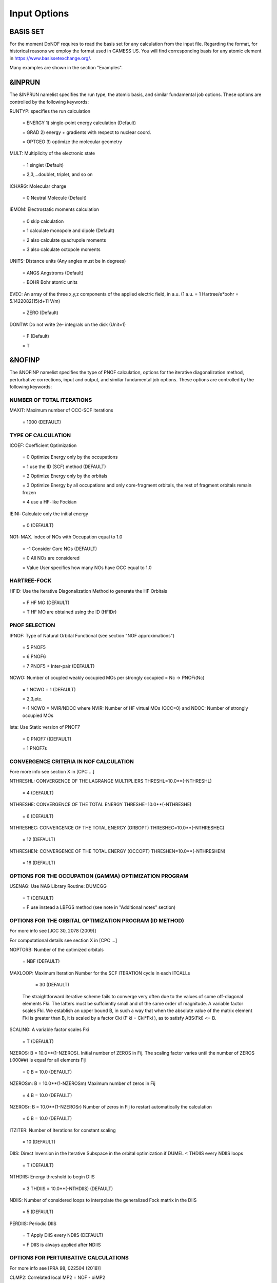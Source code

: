 #############
Input Options
#############

*********
BASIS SET
*********

For the moment DoNOF requires to read the basis set for any calculation from the input file. Regarding the format, for historical reasons we employ the format used in GAMESS US. You will find corresponding basis for any atomic element in https://www.basissetexchange.org/.

Many examples are shown in the section "Examples".

*******
&INPRUN
*******

The &INPRUN namelist specifies the run type, the atomic basis, and similar fundamental job options. These options are controlled by the following keywords:

RUNTYP:    specifies the run calculation

    = ENERGY  1) single-point energy calculation (Default)

    = GRAD   2) energy + gradients with respect to nuclear coord.

    = OPTGEO 3) optimize the molecular geometry
    
MULT:      Multiplicity of the electronic state

    = 1      singlet (Default)

    = 2,3,...doublet, triplet, and so on

ICHARG:    Molecular charge

    = 0  Neutral Molecule (Default)

IEMOM:     Electrostatic moments calculation

    = 0      skip calculation

    = 1      calculate monopole and dipole (Default)

    = 2      also calculate quadrupole moments

    = 3      also calculate octopole moments

UNITS:     Distance units (Any angles must be in degrees)

    = ANGS   Angstroms (Default)

    = BOHR   Bohr atomic units

EVEC:      An array of the three x,y,z components of the applied electric field, in a.u. (1 a.u. = 1 Hartree/e*bohr = 5.1422082(15)d+11 V/m)

    = ZERO   (Default)

DONTW:     Do not write 2e- integrals on the disk (Unit=1)

    = F      (Default)
    
    = T

*******
&NOFINP
*******

The &NOFINP namelist specifies the type of PNOF calculation, options
for the iterative diagonalization method, perturbative corrections,
input and output, and similar fundamental job options. These options
are controlled by the following keywords:

NUMBER OF TOTAL ITERATIONS
^^^^^^^^^^^^^^^^^^^^^^^^^^

MAXIT:               Maximum number of OCC-SCF iterations 

    = 1000   (DEFAULT)


TYPE OF CALCULATION
^^^^^^^^^^^^^^^^^^^

ICOEF:               Coefficient Optimization

                      = 0      Optimize Energy only by the occupations
                      
                      = 1      use the ID (SCF) method (DEFAULT)
                      
                      = 2      Optimize Energy only by the orbitals
                      
                      = 3      Optimize Energy by all occupations and only core-fragment orbitals, the rest of fragment orbitals remain frozen
                      
                      = 4      use a HF-like Fockian

IEINI:               Calculate only the initial energy

                      = 0      (DEFAULT)

NO1:                 MAX. index of NOs with Occupation equal to 1.0

                      = -1     Consider Core NOs (DEFAULT)
                      
                      = 0      All NOs are considered
                      
                      = Value  User specifies how many NOs have OCC equal to 1.0


HARTREE-FOCK
^^^^^^^^^^^^

HFID:               Use the Iterative Diagonalization Method to generate the HF Orbitals

                      = F      HF MO (DEFAULT)
                      
                      = T      HF MO are obtained using the ID (HFIDr)


PNOF SELECTION
^^^^^^^^^^^^^^

IPNOF:               Type of Natural Orbital Functional (see section "NOF approximations")

                      = 5      PNOF5
                      
                      = 6      PNOF6
                      
                      = 7      PNOF5 + Inter-pair (DEFAULT)

NCWO:                Number of coupled weakly occupied MOs per strongly occupied = Nc -> PNOFi(Nc)

                      = 1      NCWO = 1 (DEFAULT)
                      
                      = 2,3,etc.
                      
                      =-1      NCWO = NVIR/NDOC where NVIR: Number of HF virtual MOs (OCC=0) and NDOC: Number of strongly occupied MOs

Ista:                Use Static version of PNOF7

                      = 0      PNOF7 ((DEFAULT)
                      
                      = 1      PNOF7s
                      

CONVERGENCE CRITERIA IN NOF CALCULATION
^^^^^^^^^^^^^^^^^^^^^^^^^^^^^^^^^^^^^^^

Fore more info see section X in [CPC ...]

NTHRESHL:            CONVERGENCE OF THE LAGRANGE MULTIPLIERS THRESHL=10.0**(-NTHRESHL)

                      = 4      (DEFAULT)

NTHRESHE:            CONVERGENCE OF THE TOTAL ENERGY THRESHE=10.0**(-NTHRESHE)

                      = 6      (DEFAULT)

NTHRESHEC:           CONVERGENCE OF THE TOTAL ENERGY (ORBOPT) THRESHEC=10.0**(-NTHRESHEC)

                      = 12     (DEFAULT)

NTHRESHEN:           CONVERGENCE OF THE TOTAL ENERGY (OCCOPT) THRESHEN=10.0**(-NTHRESHEN)

                      = 16     (DEFAULT)


OPTIONS FOR THE OCCUPATION (GAMMA) OPTIMIZATION PROGRAM
^^^^^^^^^^^^^^^^^^^^^^^^^^^^^^^^^^^^^^^^^^^^^^^^^^^^^^^

USENAG:              Use NAG Library Routine: DUMCGG

                      = T      (DEFAULT)
                      
                      = F      use instead a LBFGS method (see note in "Additional notes" section)


OPTIONS FOR THE ORBITAL OPTIMIZATION PROGRAM (ID METHOD)
^^^^^^^^^^^^^^^^^^^^^^^^^^^^^^^^^^^^^^^^^^^^^^^^^^^^^^^^

For more info see [JCC 30, 2078 (2009)]

For computational details see section X in [CPC ...]

NOPTORB:             Number of the optimized orbitals

                      = NBF    (DEFAULT)

MAXLOOP:             Maximum Iteration Number for the SCF ITERATION cycle in each ITCALLs

                      = 30     (DEFAULT)

    The straightforward iterative scheme fails to converge very often due to the values of some off-diagonal elements Fki. The latters must be suffciently small and of the same order of magnitude. A variable factor scales Fki. We establish an upper bound B, in such a way that when the absolute value of the matrix element Fki is greater than B, it is scaled by a factor Cki (F'ki = Cki*Fki ), as to satisfy ABS(Fki) <= B.

SCALING:             A variable factor scales Fki

                      = T      (DEFAULT)

NZEROS:              B = 10.0**(1-NZEROS). Initial number of ZEROS in Fij. The scaling factor varies until the number of ZEROS (.000##) is equal for all elements Fij

                      = 0      B = 10.0 (DEFAULT)

NZEROSm:             B = 10.0**(1-NZEROSm) Maximum number of zeros in Fij

                      = 4      B = 10.0 (DEFAULT)

NZEROSr:             B = 10.0**(1-NZEROSr) Number of zeros in Fij to restart automatically the calculation

                      = 0      B = 10.0 (DEFAULT)

ITZITER:             Number of Iterations for constant scaling

                      = 10     (DEFAULT)

DIIS:                Direct Inversion in the Iterative Subspace in the orbital optimization if DUMEL < THDIIS every NDIIS loops

                      = T      (DEFAULT)

NTHDIIS:             Energy threshold to begin DIIS

                      = 3      THDIIS = 10.0**(-NTHDIIS) (DEFAULT)

NDIIS:               Number of considered loops to interpolate the generalized Fock matrix in the DIIS

                      = 5      (DEFAULT)

PERDIIS:             Periodic DIIS

                      = T      Apply DIIS every NDIIS (DEFAULT)
                      
                      = F      DIIS is always applied after NDIIS


OPTIONS FOR PERTURBATIVE CALCULATIONS
^^^^^^^^^^^^^^^^^^^^^^^^^^^^^^^^^^^^^

For more info see [PRA 98, 022504 (2018)]

CLMP2:               Correlated local MP2 = NOF - oiMP2

                     = F       (DEFAULT)

SC2MCPT:             SC2-MCPT perturbation theory is used to correct the PNOF5 Energy. 2 outputs: PNOF5-SC2-MCPT and PNOF5-PT2

                     = F       (DEFAULT)

NO1PT2:              Frozen MOs in perturbative calculations. Maximum index of NOs with Occupation = 1

                      = -1     = NO1 (DEFAULT)
                      
                      = 0      All NOs are considered
                      
                      = Value  User specifies how many NOs are frozen

NEX:                 Number of excluded coupled orbitals in the PNOF5-PT2 calculation

                      = 0      All NOs are included (DEFAULT)


RESTART OPTIONS FOR GAMMA, C, Diagonal F, and NUCLEAR COORDINATES
^^^^^^^^^^^^^^^^^^^^^^^^^^^^^^^^^^^^^^^^^^^^^^^^^^^^^^^^^^^^^^^^^

RESTART:             RESTART FROM GCF FILE (DEFAULT=F)

                      = F      INPUTGAMMA=0,INPUTC=0,INPUTFMIUG=0
                      
                      = T      INPUTGAMMA=1,INPUTC=1,INPUTFMIUG=1

INPUTGAMMA:          GUESS FOR GAMMA MATRIX IN NOF

                      = 0      NO INPUT (DEFAULT)
                      
                      = 1      INPUT FROM FILE GCF

INPUTC:              GUESS FOR COEFFICIENT MATRIX IN NOF

                      = 0      NO INPUT, USE HF (DEFAULT)
                      
                      = 1      INPUT FROM FILE GCF

INPUTFMIUG:          GUESS FOR DIAGONAL ELEMENTS (FMIUG0)

                      = 0      NO INPUT (DEFAULT)
                      
                      = 1      INPUT FROM FILE GCF

INPUTCXYZ:           READ NUCLEAR COORDINATES (Cxyz)

                      = 0      FROM FILE INP
                      
                      = 1      FROM FILE GCF


OUTPUT OPTIONS
^^^^^^^^^^^^^^

NPRINT:              OUTPUT OPTION (DEFAULT VALUE: 0)

                      = 0      Short Printing
                      
                      = 1      Output at initial and final iterations including Ei,Coef,Pop,Occ,Emom
                      
                      = 2      Output at each iteration

IWRITEC:             OUTPUT OPTION FOR THE COEFFICIENT MATRIX

                      = 0      NO OUTPUT (DEFAULT)
                      
                      = 1      OUTPUT THE COEFFICIENT MATRIX 

IWRITEE:             Output option for one-particle energies

                      = 0      No Output (Default)
                      
                      = 1      Output EiHF, Elag

IMULPOP:             MULLIKEN POPULATION ANALYSIS

                      = 0      DO NOT DO (DEFAULT)
                      
                      = 1      DO A MULLIKEN POP. ANALYSIS 

APSG:                OPEN AN APSG FILE FOR OUTPUT THE COEFFICIENT MATRIX ($VEC-$END) AND THE EXPANSION COEFFICIENTS OF THE APSG GENERATING WAVEFUNCTION.


                      = F      OUTPUT (DEFAULT)

NTHAPSG:             THRESHOLD FOR APSG EXPANSION COEFFICIENTS THAPSG = 10.0**(-NTHAPSG)

                      = 10     (DEFAULT)

PRINTLAG:            OUTPUT OPTION FOR THE LAGRANGE MULTIPLIERS

                      = F      NO OUTPUT (DEFAULT)

DIAGLAG:             DIAGONALIZE LAGRANGE MULTIPLIERS PRINT CANONICAL VECTORS and PRINT NEW DIAGONAL ELEMENTS OF 1-RDM

                      = F      (DEFAULT)

IAIMPAC:             WRITE INFORMATION INTO A WFN FILE (UNIT 7) FOR THE AIMPAC PROGRAM

                      = 0      DO NOT DO
                      
                      = 1      WRITE INTO WFN FILE (DEFAULT)

IEKT:                Use the EKT (DEFAULT VALUE = 0)

                      = 1      Calculate ionization potentials 

ICATION:             (DEFAULT VALUE = 0)

                      = 1      Calculate the Cation Energy (Eelec+EN+IonPotential)

ICHEMPOT:            (DEFAULT VALUE = 0)

                      = 1      Calculate the Chemical Potential

NOUTRDM:             PRINT OPTION FOR ATOMIC RDMs

                      = 0      NO OUTPUT (DEFAULT)
                      
                      = 1      PRINT ATOMIC RDMs IN 1RDM and 2RDM FILES

NTHRESHDM:           THRESHDM=10.0**(-NTHRESHDM)

                      = 6      (DEFAULT)

NSQT:                Use an unformatted 2RDM file

                      = 1      (DEFAULT)

NOUTCJK:             PRINT OPTION FOR CJ12 and CK12

                      = 0      NO OUTPUT (DEFAULT)
                      
                      = 1      PRINT CJ12 and CK12 in FILE 'CJK'

NTHRESHCJK:          THRESHCJK=10.0**(-NTHRESHCJK)

                      = 6      (DEFAULT)

NOUTTijab:           PRINT OPTION FOR Tijab

                      = 0      NO OUTPUT (DEFAULT)
                      
                      = 1      PRINT Tijab in FILE 'Tijab'

NTHRESHTijab:        THRESHTijab=10.0**(-NTHRESHTijab)

                      = 6      (DEFAULT)

IGVB:                GVB orbitals connection to PNOFi(1) NOS

                      = 0      (DEFAULT)
       

OPTIONS RELATED TO ORTHONORMALITY OF NATURAL ORBITALS
^^^^^^^^^^^^^^^^^^^^^^^^^^^^^^^^^^^^^^^^^^^^^^^^^^^^^

ORTHO:               Orthogonalize the initial orbitals

                      = F      No 
                      
                      = T      Yes (DEFAULT)

CHKORTHO:            CHECK THE ORTHONORMALITY OF THE MOs

                      = F      No (DEFAULT)
                      
                      = T      Yes


OPTIONS RELATED TO FROZEN COORDINATES IN GRADIENT COMPUTATION
^^^^^^^^^^^^^^^^^^^^^^^^^^^^^^^^^^^^^^^^^^^^^^^^^^^^^^^^^^^^^

See also "Additional notes" section

FROZEN:              Is there any fixed coordinate

                      = F      (DEFAULT)

IFROZEN:             By pairs, what coordinate of which atom, e.g. 2,5,1,1 means "y" coordinate of atom 5 and "x" coor of atom 1 to freeze. MAXIMUM of frozen coordinates = 10

                      = 0      (DEFAULT)


****************
Additional Notes
****************


Dependencies
^^^^^^^^^^^^

You may notice above that setting USENAG=T in the input file DoNOF will use the conjugate gradient algorithm for the optimization of natural occupancies, as well as nuclear coordinates (if RUNTYP=OPTGEO). However, since the license of NAG is restricted (see https://www.nag.co.uk/content/nag-library), these routines are not provided by DoNOF and the user must include them to the code. Namely, the following routines are called by DoNOF if USENAG=T: E04DGF, E04UEF, E04UCF, and SparseSymLinearSystem. The latter is required for perturbative calculations, while the other routines are required for optimization processes.

Alternatively, we have implemented the LBFGS algorithm written by J. Nocedal (see http://users.iems.northwestern.edu/~nocedal/lbfgs.html, and cite references therein if USENAG=F) for the occupation and geometry optimizations. This method is activated by setting USENAG=F). In our experience, LBFGS works fine for occupation optimization, whereas it must be employed carefully for geometry optimization as detailed below.

New algorithms and numerical methods for carrying out these optimizations are welcome, so we encourage new collaborations to work on this task.


Geometry Optimization
^^^^^^^^^^^^^^^^^^^^^

Related with the previous section, for geometry optimization (RUNTYP=OPTGEO) it is strongly recommended to set USENAG=T and thereby use the conjugate gradient algorithm to find the equilibrium geometry. In fact, the latter has proven to be much more accurate than LBFGS for this task. The LBFGS algorithm has been employed before in quantum chemistry programs to optimize the geometry (see http://openmopac.net/Manual/lbfgs.html). Since LBFGS employs very low memory it is recommended if a large number of variables is to be optimized. Nevertheless, LBFGS may not work accurately if low-energy interactions are significant in our system.

RUNTYP=OPTGEO may be a computationally demanding task for any USENAG option. Nevertheless, we have demonstrated (JCP 146, 014102 (2017)) that PNOF approximations produce similar equilibrium geometries for perfect pairing or larger coupling options (i.e. NCWO>1). Therefore, for RUNTYP=OPTGEO is recommended to employ the minimum value of NCWO, that is, run a single-point calculation and check in the output how many weakly-occupied-orbitals have significant occupancies in each subspace. For example, if there are two weakly-occupied-orbitals with non-negligible occupations in each subspace, it will be enough to set NCWO=2 in the RUNTYP=OPTGEO calculation. This can save a large amount of computational time and produce similar equilibrium geometries to those that would be obtained by considering all orbitals correlated with a large basis set.

Only information about the initial and final points is printed in the output file ("name-of-the-molecule.out") in geometry optimization calculations (RUNTYP=OPTGEO). For more printing in this file ($NOFINP namelist section) set NPRINT=2 in the input file before runing DoNOF.

GCF: All information required to restart any calculation is printed in a file called GCF during the iterative procedure. At the end of the calculation this file is renamed to "name-of-the-molecule.gcf". It is worth noting that at the end of the GCF the nuclear coordinates are printed. The latter are read at the beginning of the calculation (so the ones from the .inp file are ignored) only if explicitly required by the user, by setting INPUTCXYZ=1 in $NOFINP. This option is particularly useful if the calculation stops unexpectedly during the geometry optimization procedure (RUNTYP=OPTGEO). If that is the case, run a new calculation setting RUNTYP=ENERGY, RESTART=F, and INPUTCXYZ=1 to converge the energy at the last geometry obtained during the geometry optimization. Then you can just set regular geometry optimization calculation, i.e. RUNTYP=OPTGEO, RESTART=T, and INPUTCXYZ=0. In this vein, the GCFe file (that contains the minimal energy obtained during each single-point calculation) can be ignored for RUNTYP=OPTGEO.

Regarding number of initial zeroes at Fij matrix, NZEROSr, it is convenient to set NZEROSr=0 if RUNTYP=OPTGEO. In fact, the solution can change significantly after a displacement of nuclei, then we must let free the ID procedure. On the contrary, whenever we restart a calculation that is almost converged, we can save some extra iterations by setting some initial value for NZEROSr, e.g. NZEROSr=2 or NZEROSr=3 depending on the system and how close from the solution is out starting point (in the GCF file).

In geometry optimization calculations (RUNTYP=OPTGEO), you will note that a file named CGGRAD is created during the calculation. Once the calculation ends it is renamed to "name-of-the-molecule.cgo". This file contains information about the geometry optimization procedure carried out by using the conjugate gradient or LBFGS method (set in the input file by USENAG=T or USENAG=F, respectively), as well as the Hessian and harmonic vibrational frequencies at the solution point. Recall that the Hessian is computed by numerical differentiation of the analytic energy gradients (see details at I. Mitxelena et al. Adv Quant. Chem. ISSN 0065-3276 (2019)), so numerical precision of reported harmonic vibrational frequencies is limited and, apriori, they should be taken only qualitatively.

You may notice in the $NOFINP section that a keyword FROZEN is used to fix nuclear coordinates during geometry optimization. This is done in cartesians, though it is recommended, for obvious reasons, doing it by using internal coordinates. For the moment this has not been implemented in DoNOF yet. Therefore, we recommend the user to employ FROZEN carefully.


Dissociation
^^^^^^^^^^^^

Molecular dissociation is considered the main still unresolved problem of DFT, but of fundamental interest for quantum chemistry. PNOF methods are able to reproduce benchmark potential energy curves of molecular bond dissociation. Nevertheless, this calculation is tricky and must be carried out carefully. In fact, different solutions may arise during the dissociation process depending on the electron correlation present in our system. Computationaly it is convenient to converge a single-point calculation to NTHRESHL=5, and then start the dissociation process manually by setting: RESTART=F, ORTHO=T, and INPUTFMIUG=T. The latter allows to use the natural occupancies from the previous point but not the natural orbitals, since the latter may change significantly after the displacement of nuclear coordinates. ORTHO=T ensures the orthonormality of the orbitals along the dissociation procedure.


